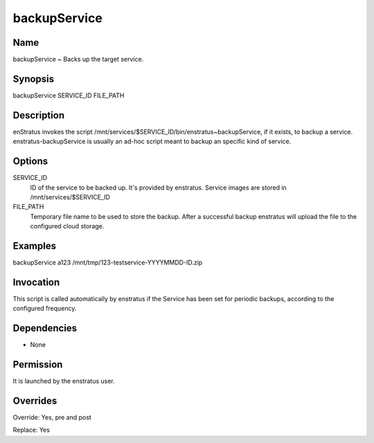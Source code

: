 backupService
~~~~~~~~~~~~~

Name
+++++
backupService ~ Backs up the target service.

Synopsis
++++++++

backupService SERVICE_ID FILE_PATH

Description
+++++++++++

enStratus invokes the script /mnt/services/$SERVICE_ID/bin/enstratus~backupService, if it
exists, to backup a service. enstratus-backupService is usually an ad-hoc script meant to backup an specific kind of service.


Options
+++++++

SERVICE_ID
	ID of the service to be backed up. It's provided by enstratus. Service images are stored in /mnt/services/$SERVICE_ID

FILE_PATH
	Temporary file name to be used to store the backup. After a successful backup enstratus will upload the file to the configured cloud storage.

Examples
++++++++

backupService a123 /mnt/tmp/123-testservice-YYYYMMDD-ID.zip


Invocation
++++++++++

This script is called automatically by enstratus if the Service has been set for periodic backups, according to the configured frequency.


Dependencies
++++++++++++

* None

Permission
++++++++++

It is launched by the enstratus user.


Overrides
+++++++++

Override: Yes, pre and post

Replace: Yes
